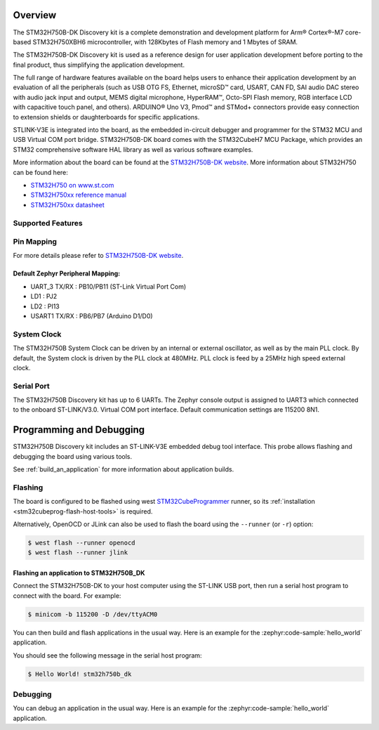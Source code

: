 .. zephyr:board:: stm32h750b_dk

Overview
********

The STM32H750B-DK Discovery kit is a complete demonstration and development
platform for Arm® Cortex®-M7 core-based STM32H750XBH6 microcontroller, with
128Kbytes of Flash memory and 1 Mbytes of SRAM.

The STM32H750B-DK Discovery kit is used as a reference design for user
application development before porting to the final product, thus simplifying
the application development.

The full range of hardware features available on the board helps users to enhance
their application development by an evaluation of all the peripherals (such as
USB OTG FS, Ethernet, microSD™ card, USART, CAN FD, SAI audio DAC stereo with
audio jack input and output, MEMS digital microphone, HyperRAM™,
Octo-SPI Flash memory, RGB interface LCD with capacitive touch panel, and others).
ARDUINO® Uno V3, Pmod™ and STMod+ connectors provide easy connection to extension
shields or daughterboards for specific applications.

STLINK-V3E is integrated into the board, as the embedded in-circuit debugger and
programmer for the STM32 MCU and USB Virtual COM port bridge. STM32H750B-DK board
comes with the STM32CubeH7 MCU Package, which provides an STM32 comprehensive
software HAL library as well as various software examples.

More information about the board can be found at the `STM32H750B-DK website`_.
More information about STM32H750 can be found here:

- `STM32H750 on www.st.com`_
- `STM32H750xx reference manual`_
- `STM32H750xx datasheet`_

Supported Features
==================

.. zephyr:board-supported-hw::

Pin Mapping
===========

For more details please refer to `STM32H750B-DK website`_.

Default Zephyr Peripheral Mapping:
----------------------------------

- UART_3 TX/RX : PB10/PB11 (ST-Link Virtual Port Com)
- LD1 : PJ2
- LD2 : PI13
- USART1 TX/RX : PB6/PB7 (Arduino D1/D0)

System Clock
============

The STM32H750B System Clock can be driven by an internal or external oscillator,
as well as by the main PLL clock. By default, the System clock
is driven by the PLL clock at 480MHz. PLL clock is feed by a 25MHz high speed external clock.

Serial Port
===========

The STM32H750B Discovery kit has up to 6 UARTs.
The Zephyr console output is assigned to UART3 which connected to the onboard ST-LINK/V3.0. Virtual
COM port interface. Default communication settings are 115200 8N1.


Programming and Debugging
*************************

.. zephyr:board-supported-runners::

STM32H750B Discovery kit includes an ST-LINK-V3E embedded debug tool interface.
This probe allows flashing and debugging the board using various tools.

See :ref:`build_an_application` for more information about application builds.


Flashing
========

The board is configured to be flashed using west `STM32CubeProgrammer`_ runner,
so its :ref:`installation <stm32cubeprog-flash-host-tools>` is required.

Alternatively, OpenOCD or JLink can also be used to flash the board using
the ``--runner`` (or ``-r``) option:

.. code-block:: console

   $ west flash --runner openocd
   $ west flash --runner jlink

Flashing an application to STM32H750B_DK
----------------------------------------

Connect the STM32H750B-DK to your host computer using the ST-LINK
USB port, then run a serial host program to connect with the board. For example:

.. code-block:: console

   $ minicom -b 115200 -D /dev/ttyACM0

You can then build and flash applications in the usual way.
Here is an example for the :zephyr:code-sample:`hello_world` application.

.. zephyr-app-commands::
   :zephyr-app: samples/hello_world
   :board: stm32h750b_dk
   :goals: build flash

You should see the following message in the serial host program:

.. code-block:: console

   $ Hello World! stm32h750b_dk


Debugging
=========

You can debug an application in the usual way.  Here is an example for the
:zephyr:code-sample:`hello_world` application.

.. zephyr-app-commands::
   :zephyr-app: samples/hello_world
   :board: stm32h750b_dk
   :goals: debug


.. _STM32H750B-DK website:
   https://www.st.com/en/evaluation-tools/stm32h750b-dk.html

.. _STM32H750 on www.st.com:
   https://www.st.com/en/microcontrollers-microprocessors/stm32h750-value-line.html

.. _STM32H750xx reference manual:
   https://www.st.com/resource/en/reference_manual/rm0433-stm32h742-stm32h743753-and-stm32h750-value-line-advanced-armbased-32bit-mcus-stmicroelectronics.pdf

.. _STM32H750xx datasheet:
   https://www.st.com/resource/en/datasheet/stm32h750ib.pdf

.. _STM32CubeProgrammer:
   https://www.st.com/en/development-tools/stm32cubeprog.html
